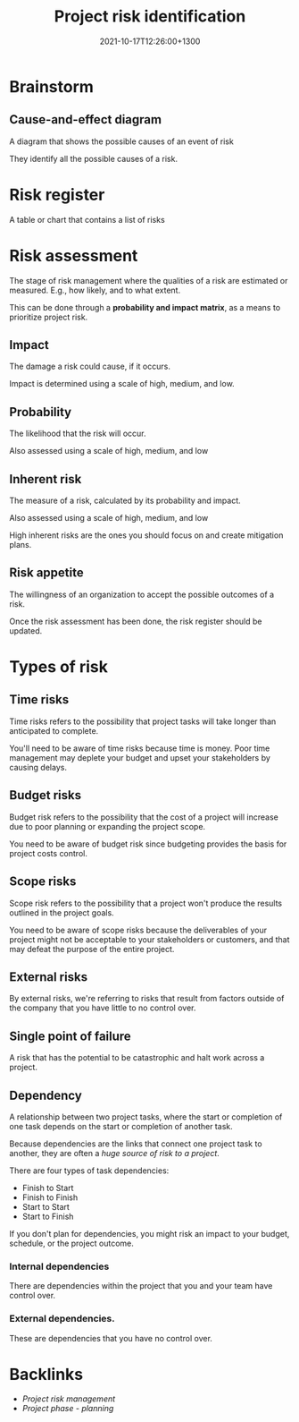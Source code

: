 #+title: Project risk identification
#+date: 2021-10-17T12:26:00+1300
#+lastmod: 2021-10-17T12:26:00+1300
#+categories[]: Zettels
#+tags[]: Coursera Project_management

* Brainstorm
** Cause-and-effect diagram
A diagram that shows the possible causes of an event of risk

They identify all the possible causes of a risk.

* Risk register
A table or chart that contains a list of risks

* Risk assessment
The stage of risk management where the qualities of a risk are estimated or measured. E.g., how likely, and to what extent.

This can be done through a *probability and impact matrix*, as a means to prioritize project risk.

** Impact
The damage a risk could cause, if it occurs.

Impact is determined using a scale of high, medium, and low.

** Probability
The likelihood that the risk will occur.

Also assessed using a scale of high, medium, and low

** Inherent risk
The measure of a risk, calculated by its probability and impact.

Also assessed using a scale of high, medium, and low

High inherent risks are the ones you should focus on and create mitigation plans.

** Risk appetite
The willingness of an organization to accept the possible outcomes of a risk.


Once the risk assessment has been done, the risk register should be updated.

* Types of risk
** Time risks
Time risks refers to the possibility that project tasks will take longer than anticipated to complete.

You'll need to be aware of time risks because time is money. Poor time management may deplete your budget and
upset your stakeholders by causing delays.


** Budget risks
Budget risk refers to the possibility that the cost of a project will increase due to poor planning or expanding the project scope.

You need to be aware of budget risk since budgeting provides the basis for project costs control.

** Scope risks
Scope risk refers to the possibility that a project won't produce the results outlined in the project goals.

You need to be aware of scope risks because the deliverables of your project might not be acceptable to your stakeholders or customers, and that may defeat the purpose of the entire project.

** External risks
By external risks, we're referring to risks that result from factors outside of the company that you have little to no control over.

** Single point of failure
A risk that has the potential to be catastrophic and halt work across a project.

** Dependency
A relationship between two project tasks, where the start or completion of one task depends on the start or completion of another task.

Because dependencies are the links that connect one project task to another, they are often a /huge source of risk to a project/.

There are four types of task dependencies:

- Finish to Start
- Finish to Finish
- Start to Start
- Start to Finish

If you don't plan for dependencies, you might risk an impact to your budget, schedule, or the project outcome.
*** Internal dependencies
There are dependencies within the project that you and your team have control over.

*** External dependencies.
These are dependencies that you have no control over.



* Backlinks
- [[{{< ref "202110171207-project-risk-management" >}}][Project risk management]]
- [[{{< ref "202109121932-project-phase-planning" >}}][Project phase - planning]]

